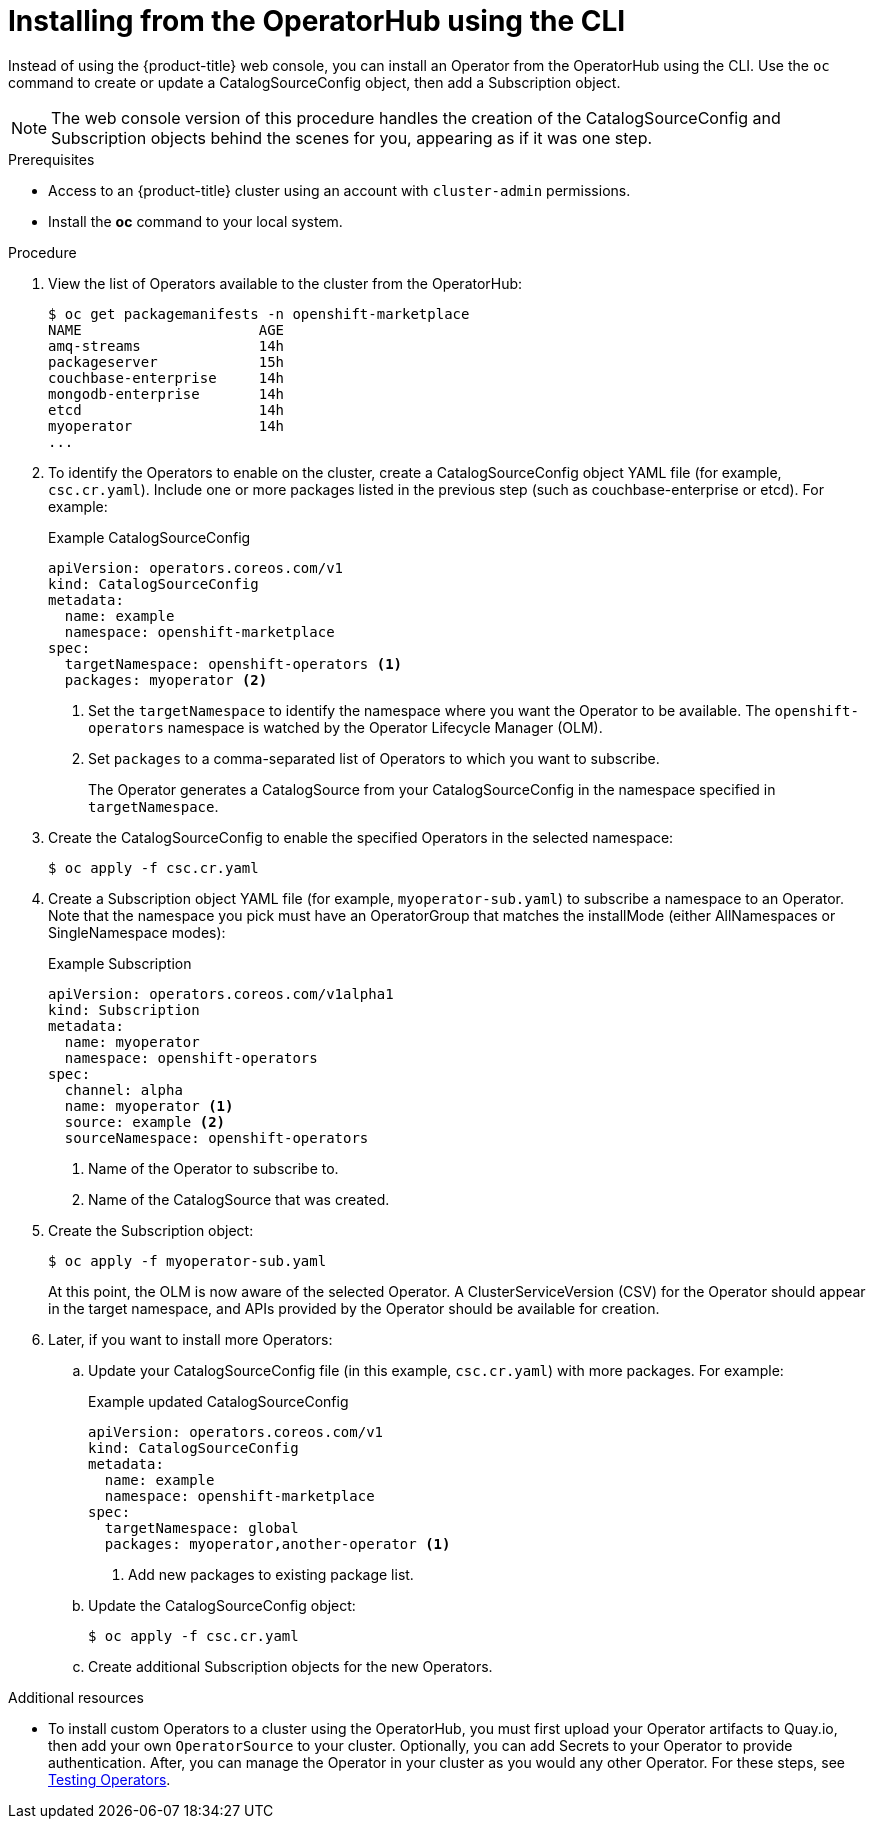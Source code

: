 // Module included in the following assemblies:
//
// * applications/operators/olm-adding-operators-to-cluster.adoc

[id="olm-installing-operator-from-operatorhub-using-cli_{context}"]
= Installing from the OperatorHub using the CLI

Instead of using the {product-title} web console, you can install an Operator
from the OperatorHub using the CLI. Use the `oc` command to create or update a
CatalogSourceConfig object, then add a Subscription object.

[NOTE]
====
The web console version of this procedure handles the creation of the
CatalogSourceConfig and Subscription objects behind the scenes for you,
appearing as if it was one step.
====

.Prerequisites

- Access to an {product-title} cluster using an account with `cluster-admin`
permissions.

- Install the *oc* command to your local system.

.Procedure

. View the list of Operators available to the cluster from the OperatorHub:
+
----
$ oc get packagemanifests -n openshift-marketplace
NAME                     AGE
amq-streams              14h
packageserver            15h
couchbase-enterprise     14h
mongodb-enterprise       14h
etcd                     14h
myoperator               14h
...
----

. To identify the Operators to enable on the cluster, create a CatalogSourceConfig
object YAML file (for example, `csc.cr.yaml`). Include one or more packages
listed in the previous step (such as couchbase-enterprise or etcd). For example:
+
.Example CatalogSourceConfig
[source,yaml]
----
apiVersion: operators.coreos.com/v1
kind: CatalogSourceConfig
metadata:
  name: example
  namespace: openshift-marketplace
spec:
  targetNamespace: openshift-operators <1>
  packages: myoperator <2>
----
<1> Set the `targetNamespace` to identify the namespace where you want the Operator
to be available. The `openshift-operators` namespace is watched by the Operator
Lifecycle Manager (OLM).
<2> Set `packages` to a comma-separated list of Operators to which you want to
subscribe.
+
The Operator generates a CatalogSource from your CatalogSourceConfig in the
namespace specified in `targetNamespace`.

. Create the CatalogSourceConfig to enable the specified Operators in the selected
namespace:
+
----
$ oc apply -f csc.cr.yaml
----

. Create a Subscription object YAML file (for example, `myoperator-sub.yaml`) to
subscribe a namespace to an Operator. Note that the namespace you pick
must have an OperatorGroup that matches the installMode (either AllNamespaces or
SingleNamespace modes):
+
.Example Subscription
[source,yaml]
----
apiVersion: operators.coreos.com/v1alpha1
kind: Subscription
metadata:
  name: myoperator
  namespace: openshift-operators
spec:
  channel: alpha
  name: myoperator <1>
  source: example <2>
  sourceNamespace: openshift-operators
----
<1> Name of the Operator to subscribe to.
<2> Name of the CatalogSource that was created.

. Create the Subscription object:
+
----
$ oc apply -f myoperator-sub.yaml
----
+
At this point, the OLM is now aware of the selected Operator. A
ClusterServiceVersion (CSV) for the Operator should appear in the target
namespace, and APIs provided by the Operator should be available for creation.

. Later, if you want to install more Operators:

.. Update your CatalogSourceConfig file (in this example, `csc.cr.yaml`) with
more packages. For example:
+
.Example updated CatalogSourceConfig
[source,yaml]
----
apiVersion: operators.coreos.com/v1
kind: CatalogSourceConfig
metadata:
  name: example
  namespace: openshift-marketplace
spec:
  targetNamespace: global
  packages: myoperator,another-operator <1>
----
<1> Add new packages to existing package list.

.. Update the CatalogSourceConfig object:
+
----
$ oc apply -f csc.cr.yaml
----

.. Create additional Subscription objects for the new Operators.

.Additional resources

* To install custom Operators to a cluster using the OperatorHub, you must first
upload your Operator artifacts to Quay.io, then add your own `OperatorSource` to
your cluster. Optionally, you can add Secrets to your Operator to provide
authentication. After, you can manage the Operator in your cluster as you would
any other Operator. For these steps, see link:https://github.com/operator-framework/community-operators/blob/master/docs/testing-operators.md[Testing Operators].
